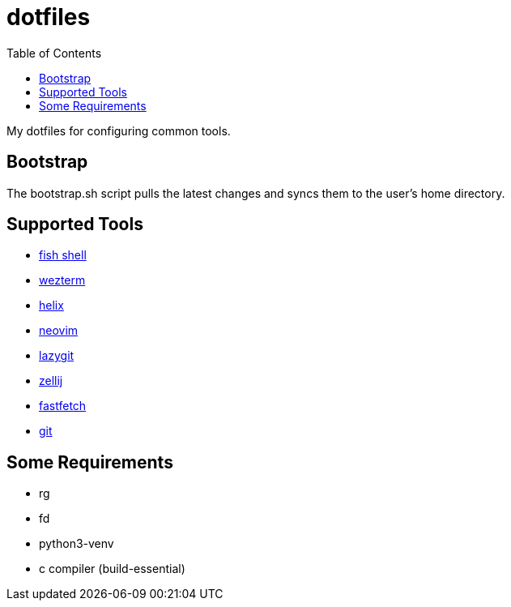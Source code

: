 :showtitle:
:toc: left
:icons: font

= dotfiles

My dotfiles for configuring common tools.

== Bootstrap

The bootstrap.sh script pulls the latest changes and syncs them to the user's home directory.

== Supported Tools

- https://fishshell.com[fish shell]
- https://wezfurlong.org/wezterm/index.html[wezterm]
- https://helix-editor.com[helix]
- https://neovim.io[neovim]
- https://github.com/jesseduffield/lazygit[lazygit]
- https://zellij.dev[zellij]
- https://github.com/fastfetch-cli/fastfetch[fastfetch]
- https://git-scm.com[git]

== Some Requirements
- rg
- fd
- python3-venv
- c compiler (build-essential)

